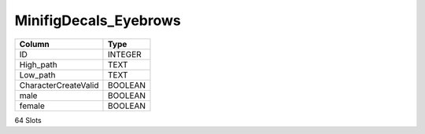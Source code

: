 MinifigDecals_Eyebrows
----------------------

==================================================  ==========
Column                                              Type      
==================================================  ==========
ID                                                  INTEGER   
High_path                                           TEXT      
Low_path                                            TEXT      
CharacterCreateValid                                BOOLEAN   
male                                                BOOLEAN   
female                                              BOOLEAN   
==================================================  ==========

64 Slots
